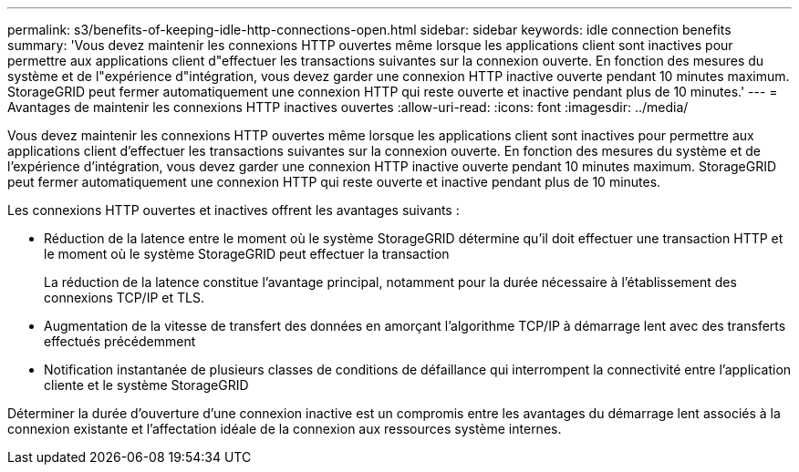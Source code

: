 ---
permalink: s3/benefits-of-keeping-idle-http-connections-open.html 
sidebar: sidebar 
keywords: idle connection benefits 
summary: 'Vous devez maintenir les connexions HTTP ouvertes même lorsque les applications client sont inactives pour permettre aux applications client d"effectuer les transactions suivantes sur la connexion ouverte. En fonction des mesures du système et de l"expérience d"intégration, vous devez garder une connexion HTTP inactive ouverte pendant 10 minutes maximum. StorageGRID peut fermer automatiquement une connexion HTTP qui reste ouverte et inactive pendant plus de 10 minutes.' 
---
= Avantages de maintenir les connexions HTTP inactives ouvertes
:allow-uri-read: 
:icons: font
:imagesdir: ../media/


[role="lead"]
Vous devez maintenir les connexions HTTP ouvertes même lorsque les applications client sont inactives pour permettre aux applications client d'effectuer les transactions suivantes sur la connexion ouverte. En fonction des mesures du système et de l'expérience d'intégration, vous devez garder une connexion HTTP inactive ouverte pendant 10 minutes maximum. StorageGRID peut fermer automatiquement une connexion HTTP qui reste ouverte et inactive pendant plus de 10 minutes.

Les connexions HTTP ouvertes et inactives offrent les avantages suivants :

* Réduction de la latence entre le moment où le système StorageGRID détermine qu'il doit effectuer une transaction HTTP et le moment où le système StorageGRID peut effectuer la transaction
+
La réduction de la latence constitue l'avantage principal, notamment pour la durée nécessaire à l'établissement des connexions TCP/IP et TLS.

* Augmentation de la vitesse de transfert des données en amorçant l'algorithme TCP/IP à démarrage lent avec des transferts effectués précédemment
* Notification instantanée de plusieurs classes de conditions de défaillance qui interrompent la connectivité entre l'application cliente et le système StorageGRID


Déterminer la durée d'ouverture d'une connexion inactive est un compromis entre les avantages du démarrage lent associés à la connexion existante et l'affectation idéale de la connexion aux ressources système internes.
